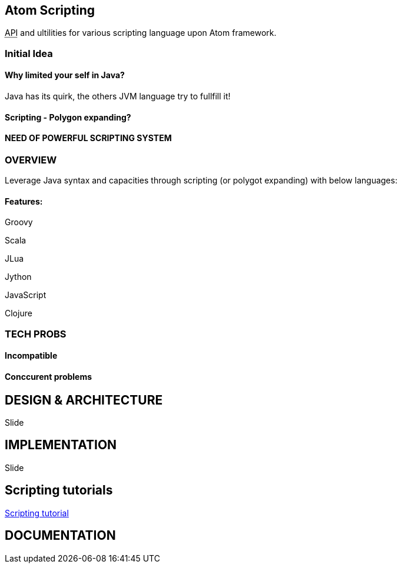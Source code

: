 

== Atom Scripting

+++<abbr title="Application Programming Interface">API</abbr>+++ and ultilities for various scripting language upon Atom framework.



=== Initial Idea


==== Why limited your self in Java?

Java has its quirk, the others JVM language try to fullfill it!



==== Scripting - Polygon expanding?


==== NEED OF POWERFUL SCRIPTING SYSTEM





=== OVERVIEW

Leverage Java syntax and capacities through scripting (or polygot expanding) with below languages:



==== Features:

Groovy


Scala


JLua


Jython


JavaScript


Clojure



=== TECH PROBS


==== Incompatible


==== Conccurent problems


== DESIGN & ARCHITECTURE

Slide



== IMPLEMENTATION

Slide



== Scripting tutorials

<<jme3/scripting#,Scripting tutorial>>



== DOCUMENTATION
